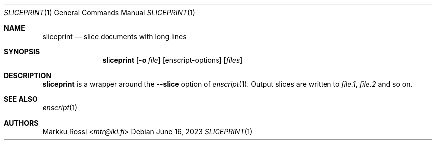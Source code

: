 .Dd June 16, 2023
.Dt SLICEPRINT 1
.Os
.Sh NAME
.Nm sliceprint
.Nd slice documents with long lines
.Sh SYNOPSIS
.Nm
.Op Fl o Ar file
.Op enscript-options
.Op Ar files
.Sh DESCRIPTION
.Nm
is a wrapper around the
.Fl -slice
option of
.Xr enscript 1 .
Output slices are written to
.Ar file.1 ,
.Ar file.2
and so on.
.Sh SEE ALSO
.Xr enscript 1
.Sh AUTHORS
.An Markku Rossi Aq Mt mtr@iki.fi
